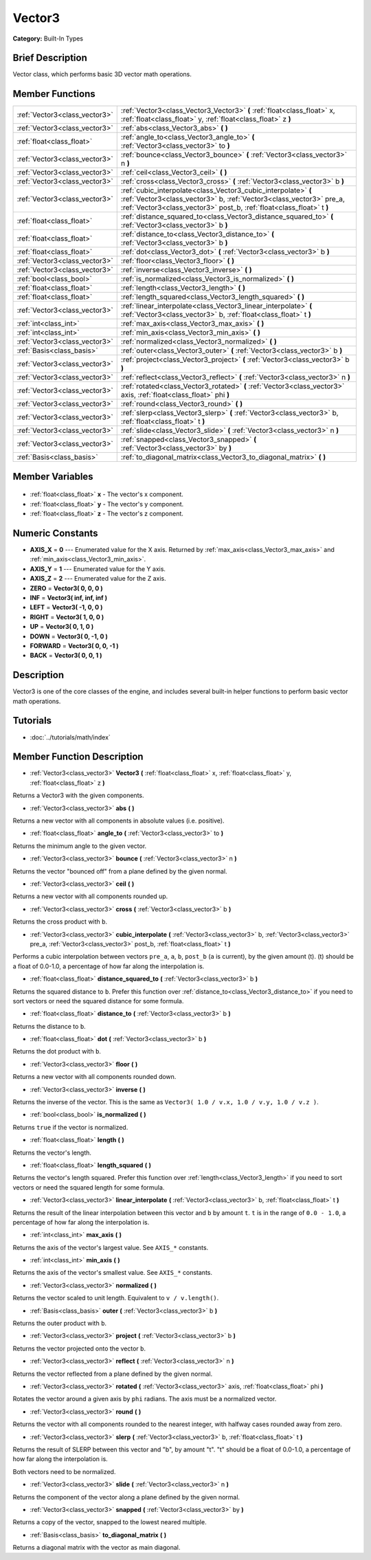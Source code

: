.. Generated automatically by doc/tools/makerst.py in Godot's source tree.
.. DO NOT EDIT THIS FILE, but the Vector3.xml source instead.
.. The source is found in doc/classes or modules/<name>/doc_classes.

.. _class_Vector3:

Vector3
=======

**Category:** Built-In Types

Brief Description
-----------------

Vector class, which performs basic 3D vector math operations.

Member Functions
----------------

+--------------------------------+---------------------------------------------------------------------------------------------------------------------------------------------------------------------------------------------------------------+
| :ref:`Vector3<class_vector3>`  | :ref:`Vector3<class_Vector3_Vector3>` **(** :ref:`float<class_float>` x, :ref:`float<class_float>` y, :ref:`float<class_float>` z **)**                                                                       |
+--------------------------------+---------------------------------------------------------------------------------------------------------------------------------------------------------------------------------------------------------------+
| :ref:`Vector3<class_vector3>`  | :ref:`abs<class_Vector3_abs>` **(** **)**                                                                                                                                                                     |
+--------------------------------+---------------------------------------------------------------------------------------------------------------------------------------------------------------------------------------------------------------+
| :ref:`float<class_float>`      | :ref:`angle_to<class_Vector3_angle_to>` **(** :ref:`Vector3<class_vector3>` to **)**                                                                                                                          |
+--------------------------------+---------------------------------------------------------------------------------------------------------------------------------------------------------------------------------------------------------------+
| :ref:`Vector3<class_vector3>`  | :ref:`bounce<class_Vector3_bounce>` **(** :ref:`Vector3<class_vector3>` n **)**                                                                                                                               |
+--------------------------------+---------------------------------------------------------------------------------------------------------------------------------------------------------------------------------------------------------------+
| :ref:`Vector3<class_vector3>`  | :ref:`ceil<class_Vector3_ceil>` **(** **)**                                                                                                                                                                   |
+--------------------------------+---------------------------------------------------------------------------------------------------------------------------------------------------------------------------------------------------------------+
| :ref:`Vector3<class_vector3>`  | :ref:`cross<class_Vector3_cross>` **(** :ref:`Vector3<class_vector3>` b **)**                                                                                                                                 |
+--------------------------------+---------------------------------------------------------------------------------------------------------------------------------------------------------------------------------------------------------------+
| :ref:`Vector3<class_vector3>`  | :ref:`cubic_interpolate<class_Vector3_cubic_interpolate>` **(** :ref:`Vector3<class_vector3>` b, :ref:`Vector3<class_vector3>` pre_a, :ref:`Vector3<class_vector3>` post_b, :ref:`float<class_float>` t **)** |
+--------------------------------+---------------------------------------------------------------------------------------------------------------------------------------------------------------------------------------------------------------+
| :ref:`float<class_float>`      | :ref:`distance_squared_to<class_Vector3_distance_squared_to>` **(** :ref:`Vector3<class_vector3>` b **)**                                                                                                     |
+--------------------------------+---------------------------------------------------------------------------------------------------------------------------------------------------------------------------------------------------------------+
| :ref:`float<class_float>`      | :ref:`distance_to<class_Vector3_distance_to>` **(** :ref:`Vector3<class_vector3>` b **)**                                                                                                                     |
+--------------------------------+---------------------------------------------------------------------------------------------------------------------------------------------------------------------------------------------------------------+
| :ref:`float<class_float>`      | :ref:`dot<class_Vector3_dot>` **(** :ref:`Vector3<class_vector3>` b **)**                                                                                                                                     |
+--------------------------------+---------------------------------------------------------------------------------------------------------------------------------------------------------------------------------------------------------------+
| :ref:`Vector3<class_vector3>`  | :ref:`floor<class_Vector3_floor>` **(** **)**                                                                                                                                                                 |
+--------------------------------+---------------------------------------------------------------------------------------------------------------------------------------------------------------------------------------------------------------+
| :ref:`Vector3<class_vector3>`  | :ref:`inverse<class_Vector3_inverse>` **(** **)**                                                                                                                                                             |
+--------------------------------+---------------------------------------------------------------------------------------------------------------------------------------------------------------------------------------------------------------+
| :ref:`bool<class_bool>`        | :ref:`is_normalized<class_Vector3_is_normalized>` **(** **)**                                                                                                                                                 |
+--------------------------------+---------------------------------------------------------------------------------------------------------------------------------------------------------------------------------------------------------------+
| :ref:`float<class_float>`      | :ref:`length<class_Vector3_length>` **(** **)**                                                                                                                                                               |
+--------------------------------+---------------------------------------------------------------------------------------------------------------------------------------------------------------------------------------------------------------+
| :ref:`float<class_float>`      | :ref:`length_squared<class_Vector3_length_squared>` **(** **)**                                                                                                                                               |
+--------------------------------+---------------------------------------------------------------------------------------------------------------------------------------------------------------------------------------------------------------+
| :ref:`Vector3<class_vector3>`  | :ref:`linear_interpolate<class_Vector3_linear_interpolate>` **(** :ref:`Vector3<class_vector3>` b, :ref:`float<class_float>` t **)**                                                                          |
+--------------------------------+---------------------------------------------------------------------------------------------------------------------------------------------------------------------------------------------------------------+
| :ref:`int<class_int>`          | :ref:`max_axis<class_Vector3_max_axis>` **(** **)**                                                                                                                                                           |
+--------------------------------+---------------------------------------------------------------------------------------------------------------------------------------------------------------------------------------------------------------+
| :ref:`int<class_int>`          | :ref:`min_axis<class_Vector3_min_axis>` **(** **)**                                                                                                                                                           |
+--------------------------------+---------------------------------------------------------------------------------------------------------------------------------------------------------------------------------------------------------------+
| :ref:`Vector3<class_vector3>`  | :ref:`normalized<class_Vector3_normalized>` **(** **)**                                                                                                                                                       |
+--------------------------------+---------------------------------------------------------------------------------------------------------------------------------------------------------------------------------------------------------------+
| :ref:`Basis<class_basis>`      | :ref:`outer<class_Vector3_outer>` **(** :ref:`Vector3<class_vector3>` b **)**                                                                                                                                 |
+--------------------------------+---------------------------------------------------------------------------------------------------------------------------------------------------------------------------------------------------------------+
| :ref:`Vector3<class_vector3>`  | :ref:`project<class_Vector3_project>` **(** :ref:`Vector3<class_vector3>` b **)**                                                                                                                             |
+--------------------------------+---------------------------------------------------------------------------------------------------------------------------------------------------------------------------------------------------------------+
| :ref:`Vector3<class_vector3>`  | :ref:`reflect<class_Vector3_reflect>` **(** :ref:`Vector3<class_vector3>` n **)**                                                                                                                             |
+--------------------------------+---------------------------------------------------------------------------------------------------------------------------------------------------------------------------------------------------------------+
| :ref:`Vector3<class_vector3>`  | :ref:`rotated<class_Vector3_rotated>` **(** :ref:`Vector3<class_vector3>` axis, :ref:`float<class_float>` phi **)**                                                                                           |
+--------------------------------+---------------------------------------------------------------------------------------------------------------------------------------------------------------------------------------------------------------+
| :ref:`Vector3<class_vector3>`  | :ref:`round<class_Vector3_round>` **(** **)**                                                                                                                                                                 |
+--------------------------------+---------------------------------------------------------------------------------------------------------------------------------------------------------------------------------------------------------------+
| :ref:`Vector3<class_vector3>`  | :ref:`slerp<class_Vector3_slerp>` **(** :ref:`Vector3<class_vector3>` b, :ref:`float<class_float>` t **)**                                                                                                    |
+--------------------------------+---------------------------------------------------------------------------------------------------------------------------------------------------------------------------------------------------------------+
| :ref:`Vector3<class_vector3>`  | :ref:`slide<class_Vector3_slide>` **(** :ref:`Vector3<class_vector3>` n **)**                                                                                                                                 |
+--------------------------------+---------------------------------------------------------------------------------------------------------------------------------------------------------------------------------------------------------------+
| :ref:`Vector3<class_vector3>`  | :ref:`snapped<class_Vector3_snapped>` **(** :ref:`Vector3<class_vector3>` by **)**                                                                                                                            |
+--------------------------------+---------------------------------------------------------------------------------------------------------------------------------------------------------------------------------------------------------------+
| :ref:`Basis<class_basis>`      | :ref:`to_diagonal_matrix<class_Vector3_to_diagonal_matrix>` **(** **)**                                                                                                                                       |
+--------------------------------+---------------------------------------------------------------------------------------------------------------------------------------------------------------------------------------------------------------+

Member Variables
----------------

  .. _class_Vector3_x:

- :ref:`float<class_float>` **x** - The vector's x component.

  .. _class_Vector3_y:

- :ref:`float<class_float>` **y** - The vector's y component.

  .. _class_Vector3_z:

- :ref:`float<class_float>` **z** - The vector's z component.


Numeric Constants
-----------------

- **AXIS_X** = **0** --- Enumerated value for the X axis. Returned by :ref:`max_axis<class_Vector3_max_axis>` and :ref:`min_axis<class_Vector3_min_axis>`.
- **AXIS_Y** = **1** --- Enumerated value for the Y axis.
- **AXIS_Z** = **2** --- Enumerated value for the Z axis.
- **ZERO** = **Vector3( 0, 0, 0 )**
- **INF** = **Vector3( inf, inf, inf )**
- **LEFT** = **Vector3( -1, 0, 0 )**
- **RIGHT** = **Vector3( 1, 0, 0 )**
- **UP** = **Vector3( 0, 1, 0 )**
- **DOWN** = **Vector3( 0, -1, 0 )**
- **FORWARD** = **Vector3( 0, 0, -1 )**
- **BACK** = **Vector3( 0, 0, 1 )**

Description
-----------

Vector3 is one of the core classes of the engine, and includes several built-in helper functions to perform basic vector math operations.

Tutorials
---------

- :doc:`../tutorials/math/index`

Member Function Description
---------------------------

.. _class_Vector3_Vector3:

- :ref:`Vector3<class_vector3>` **Vector3** **(** :ref:`float<class_float>` x, :ref:`float<class_float>` y, :ref:`float<class_float>` z **)**

Returns a Vector3 with the given components.

.. _class_Vector3_abs:

- :ref:`Vector3<class_vector3>` **abs** **(** **)**

Returns a new vector with all components in absolute values (i.e. positive).

.. _class_Vector3_angle_to:

- :ref:`float<class_float>` **angle_to** **(** :ref:`Vector3<class_vector3>` to **)**

Returns the minimum angle to the given vector.

.. _class_Vector3_bounce:

- :ref:`Vector3<class_vector3>` **bounce** **(** :ref:`Vector3<class_vector3>` n **)**

Returns the vector "bounced off" from a plane defined by the given normal.

.. _class_Vector3_ceil:

- :ref:`Vector3<class_vector3>` **ceil** **(** **)**

Returns a new vector with all components rounded up.

.. _class_Vector3_cross:

- :ref:`Vector3<class_vector3>` **cross** **(** :ref:`Vector3<class_vector3>` b **)**

Returns the cross product with ``b``.

.. _class_Vector3_cubic_interpolate:

- :ref:`Vector3<class_vector3>` **cubic_interpolate** **(** :ref:`Vector3<class_vector3>` b, :ref:`Vector3<class_vector3>` pre_a, :ref:`Vector3<class_vector3>` post_b, :ref:`float<class_float>` t **)**

Performs a cubic interpolation between vectors ``pre_a``, ``a``, ``b``, ``post_b`` (``a`` is current), by the given amount (t). (t) should be a float of 0.0-1.0, a percentage of how far along the interpolation is.

.. _class_Vector3_distance_squared_to:

- :ref:`float<class_float>` **distance_squared_to** **(** :ref:`Vector3<class_vector3>` b **)**

Returns the squared distance to ``b``. Prefer this function over :ref:`distance_to<class_Vector3_distance_to>` if you need to sort vectors or need the squared distance for some formula.

.. _class_Vector3_distance_to:

- :ref:`float<class_float>` **distance_to** **(** :ref:`Vector3<class_vector3>` b **)**

Returns the distance to ``b``.

.. _class_Vector3_dot:

- :ref:`float<class_float>` **dot** **(** :ref:`Vector3<class_vector3>` b **)**

Returns the dot product with ``b``.

.. _class_Vector3_floor:

- :ref:`Vector3<class_vector3>` **floor** **(** **)**

Returns a new vector with all components rounded down.

.. _class_Vector3_inverse:

- :ref:`Vector3<class_vector3>` **inverse** **(** **)**

Returns the inverse of the vector. This is the same as ``Vector3( 1.0 / v.x, 1.0 / v.y, 1.0 / v.z )``.

.. _class_Vector3_is_normalized:

- :ref:`bool<class_bool>` **is_normalized** **(** **)**

Returns ``true`` if the vector is normalized.

.. _class_Vector3_length:

- :ref:`float<class_float>` **length** **(** **)**

Returns the vector's length.

.. _class_Vector3_length_squared:

- :ref:`float<class_float>` **length_squared** **(** **)**

Returns the vector's length squared. Prefer this function over :ref:`length<class_Vector3_length>` if you need to sort vectors or need the squared length for some formula.

.. _class_Vector3_linear_interpolate:

- :ref:`Vector3<class_vector3>` **linear_interpolate** **(** :ref:`Vector3<class_vector3>` b, :ref:`float<class_float>` t **)**

Returns the result of the linear interpolation between this vector and ``b`` by amount ``t``. ``t`` is in the range of ``0.0 - 1.0``, a percentage of how far along the interpolation is.

.. _class_Vector3_max_axis:

- :ref:`int<class_int>` **max_axis** **(** **)**

Returns the axis of the vector's largest value. See ``AXIS_*`` constants.

.. _class_Vector3_min_axis:

- :ref:`int<class_int>` **min_axis** **(** **)**

Returns the axis of the vector's smallest value. See ``AXIS_*`` constants.

.. _class_Vector3_normalized:

- :ref:`Vector3<class_vector3>` **normalized** **(** **)**

Returns the vector scaled to unit length. Equivalent to ``v / v.length()``.

.. _class_Vector3_outer:

- :ref:`Basis<class_basis>` **outer** **(** :ref:`Vector3<class_vector3>` b **)**

Returns the outer product with ``b``.

.. _class_Vector3_project:

- :ref:`Vector3<class_vector3>` **project** **(** :ref:`Vector3<class_vector3>` b **)**

Returns the vector projected onto the vector ``b``.

.. _class_Vector3_reflect:

- :ref:`Vector3<class_vector3>` **reflect** **(** :ref:`Vector3<class_vector3>` n **)**

Returns the vector reflected from a plane defined by the given normal.

.. _class_Vector3_rotated:

- :ref:`Vector3<class_vector3>` **rotated** **(** :ref:`Vector3<class_vector3>` axis, :ref:`float<class_float>` phi **)**

Rotates the vector around a given axis by ``phi`` radians. The axis must be a normalized vector.

.. _class_Vector3_round:

- :ref:`Vector3<class_vector3>` **round** **(** **)**

Returns the vector with all components rounded to the nearest integer, with halfway cases rounded away from zero.

.. _class_Vector3_slerp:

- :ref:`Vector3<class_vector3>` **slerp** **(** :ref:`Vector3<class_vector3>` b, :ref:`float<class_float>` t **)**

Returns the result of SLERP between this vector and "b", by amount "t". "t" should be a float of 0.0-1.0, a percentage of how far along the interpolation is.

Both vectors need to be normalized.

.. _class_Vector3_slide:

- :ref:`Vector3<class_vector3>` **slide** **(** :ref:`Vector3<class_vector3>` n **)**

Returns the component of the vector along a plane defined by the given normal.

.. _class_Vector3_snapped:

- :ref:`Vector3<class_vector3>` **snapped** **(** :ref:`Vector3<class_vector3>` by **)**

Returns a copy of the vector, snapped to the lowest neared multiple.

.. _class_Vector3_to_diagonal_matrix:

- :ref:`Basis<class_basis>` **to_diagonal_matrix** **(** **)**

Returns a diagonal matrix with the vector as main diagonal.


